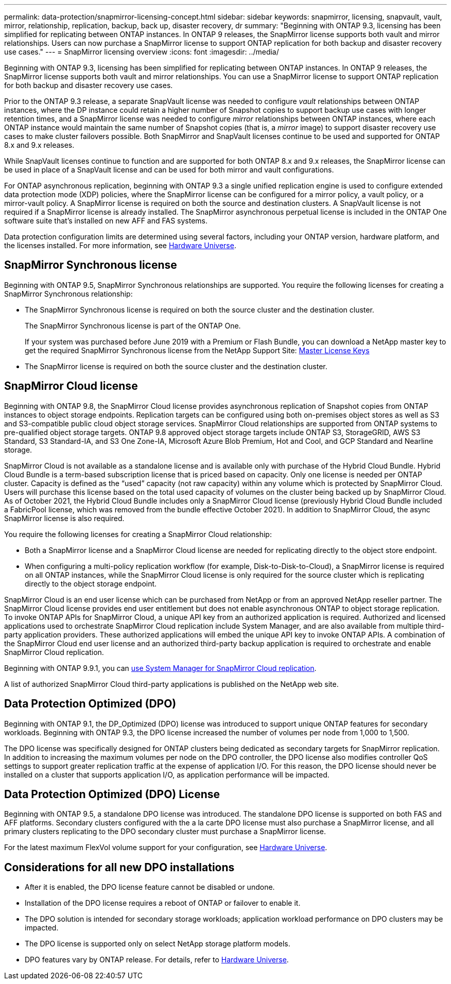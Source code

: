 ---
permalink: data-protection/snapmirror-licensing-concept.html
sidebar: sidebar
keywords: snapmirror, licensing, snapvault, vault, mirror, relationship, replication, backup, back up, disaster recovery, dr
summary: "Beginning with ONTAP 9.3, licensing has been simplified for replicating between ONTAP instances. In ONTAP 9 releases, the SnapMirror license supports both vault and mirror relationships. Users can now purchase a SnapMirror license to support ONTAP replication for both backup and disaster recovery use cases."
---
= SnapMirror licensing overview
:icons: font
:imagesdir: ../media/

[.lead]
Beginning with ONTAP 9.3, licensing has been simplified for replicating between ONTAP instances. In ONTAP 9 releases, the SnapMirror license supports both vault and mirror relationships. You can use a SnapMirror license to support ONTAP replication for both backup and disaster recovery use cases.

Prior to the ONTAP 9.3 release, a separate SnapVault license was needed to configure _vault_ relationships between ONTAP instances, where the DP instance could retain a higher number of Snapshot copies to support backup use cases with longer retention times, and a SnapMirror license was needed to configure _mirror_ relationships between ONTAP instances, where each ONTAP instance would maintain the same number of Snapshot copies (that is, a _mirror_ image) to support disaster recovery use cases to make cluster failovers possible. Both SnapMirror and SnapVault licenses continue to be used and supported for ONTAP 8.x and 9.x releases.

While SnapVault licenses continue to function and are supported for both ONTAP 8.x and 9.x releases, the SnapMirror license can be used in place of a SnapVault license and can be used for both mirror and vault configurations.

For ONTAP asynchronous replication, beginning with ONTAP 9.3 a single unified replication engine is used to configure extended data protection mode (XDP) policies, where the SnapMirror license can be configured for a mirror policy, a vault policy, or a mirror-vault policy. A SnapMirror license is required on both the source and destination clusters. A SnapVault license is not required if a SnapMirror license is already installed. The SnapMirror asynchronous perpetual license is included in the ONTAP One software suite that's installed on new AFF and FAS systems. 

Data protection configuration limits are determined using several factors, including your ONTAP version, hardware platform, and the licenses installed. For more information, see https://hwu.netapp.com/[Hardware Universe^].

== SnapMirror Synchronous license

Beginning with ONTAP 9.5, SnapMirror Synchronous relationships are supported. You require the following licenses for creating a SnapMirror Synchronous relationship:

* The SnapMirror Synchronous license is required on both the source cluster and the destination cluster.
+
The SnapMirror Synchronous license is part of the ONTAP One.
+
If your system was purchased before June 2019 with a Premium or Flash Bundle, you can download a NetApp master key to get the required SnapMirror Synchronous license from the NetApp Support Site: https://mysupport.netapp.com/NOW/knowledge/docs/olio/guides/master_lickey/[Master License Keys]

* The SnapMirror license is required on both the source cluster and the destination cluster.

== SnapMirror Cloud license

Beginning with ONTAP 9.8, the SnapMirror Cloud license provides asynchronous replication of Snapshot copies from ONTAP instances to object storage endpoints. Replication targets can be configured using both on-premises object stores as well as S3 and S3-compatible public cloud object storage services. SnapMirror Cloud relationships are supported from ONTAP systems to pre-qualified object storage targets. ONTAP 9.8 approved object storage targets include ONTAP S3, StorageGRID, AWS S3 Standard, S3 Standard-IA, and S3 One Zone-IA, Microsoft Azure Blob Premium, Hot and Cool, and GCP Standard and Nearline storage.

SnapMirror Cloud is not available as a standalone license and is available only with purchase of the Hybrid Cloud Bundle. Hybrid Cloud Bundle is a term-based subscription license that is priced based on capacity. Only one license is needed per ONTAP cluster. Capacity is defined as the “used” capacity (not raw capacity) within any volume which is protected by SnapMirror Cloud. Users will purchase this license based on the total used capacity of volumes on the cluster being backed up by SnapMirror Cloud. As of October 2021, the Hybrid Cloud Bundle includes only a SnapMirror Cloud license (previously Hybrid Cloud Bundle included a FabricPool license, which was removed from the bundle effective October 2021). In addition to SnapMirror Cloud, the async SnapMirror license is also required.

You require the following licenses for creating a SnapMirror Cloud relationship:

* Both a SnapMirror license and a SnapMirror Cloud license are needed for replicating directly to the object store endpoint.
* When configuring a multi-policy replication workflow (for example, Disk-to-Disk-to-Cloud), a SnapMirror license is required on all ONTAP instances, while the SnapMirror Cloud license is only required for the source cluster which is replicating directly to the object storage endpoint.

SnapMirror Cloud is an end user license which can be purchased from NetApp or from an approved NetApp reseller partner. The SnapMirror Cloud license provides end user entitlement but does not enable asynchronous ONTAP to object storage replication. To invoke ONTAP APIs for SnapMirror Cloud, a unique API key from an authorized application is required. Authorized and licensed applications used to orchestrate SnapMirror Cloud replication include System Manager, and are also available from multiple third-party application providers. These authorized applications will embed the unique API key to invoke ONTAP APIs. A combination of the SnapMirror Cloud end user license and an authorized third-party backup application is required to orchestrate and enable SnapMirror Cloud replication.

Beginning with ONTAP 9.9.1, you can https://docs.netapp.com/us-en/ontap/task_dp_back_up_to_cloud.html[use System Manager for SnapMirror Cloud replication].

A list of authorized SnapMirror Cloud third-party applications is published on the NetApp web site.

== Data Protection Optimized (DPO)

Beginning with ONTAP 9.1, the DP_Optimized (DPO) license was introduced to support unique ONTAP features for secondary workloads. Beginning with ONTAP 9.3, the DPO license increased the number of volumes per node from 1,000 to 1,500. 

The DPO license was specifically designed for ONTAP clusters being dedicated as secondary targets for SnapMirror replication. In addition to increasing the maximum volumes per node on the DPO controller, the DPO license also modifies controller QoS settings to support greater replication traffic at the expense of application I/O. For this reason, the DPO license should never be installed on a cluster that supports application I/O, as application performance will be impacted. 

== Data Protection Optimized (DPO) License

Beginning with ONTAP 9.5, a standalone DPO license was introduced. The standalone DPO license is supported on both FAS and AFF platforms. Secondary clusters configured with the a la carte DPO license must also purchase a SnapMirror license, and all primary clusters replicating to the DPO secondary cluster must purchase a SnapMirror license.

For the latest maximum FlexVol volume support for your configuration, see https://hwu.netapp.com/[Hardware Universe^].

== Considerations for all new DPO installations

* After it is enabled, the DPO license feature cannot be disabled or undone.
* Installation of the DPO license requires a reboot of ONTAP or failover to enable it.
* The DPO solution is intended for secondary storage workloads; application workload performance on DPO clusters may be impacted.
* The DPO license is supported only on select NetApp storage platform models.
* DPO features vary by ONTAP release. For details, refer to https://hwu.netapp.com/[Hardware Universe^].

// 2023-12-19, ONTAPDOC-1366
// 2022-8-31, add missing text
// 08 DEC 2021, BURT 1430515
// 2022-9-1, issue #644